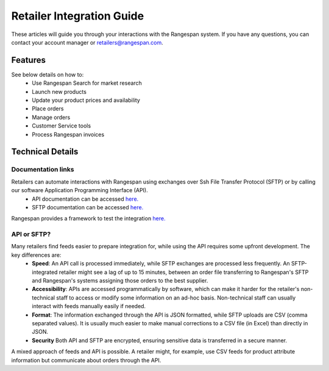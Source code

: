 Retailer Integration Guide
**************************

These articles will guide you through your interactions with the Rangespan system. If you have any questions, you can contact your account manager or retailers@rangespan.com. 

Features
========
See below details on how to:
 - Use Rangespan Search for market research
 - Launch new products
 - Update your product prices and availability
 - Place orders
 - Manage orders
 - Customer Service tools
 - Process Rangespan invoices

Technical Details
=================
Documentation links
-------------------
Retailers can automate interactions with Rangespan using exchanges over Ssh File Transfer Protocol (SFTP) or by calling our software Application Programming Interface (API). 
 - API documentation can be accessed `here. <https://www.rangespan.com/docs/api/v2/index.html>`_
 - SFTP documentation can be accessed `here. <hhtps://www.rangespan.com>`_

Rangespan provides a framework to test the integration `here. <hhtps://www.rangespan.com>`_

API or SFTP?
------------
Many retailers find feeds easier to prepare integration for, while using the API requires some upfront development.  The key differences are:
 * **Speed**: An API call is processed immediately, while SFTP exchanges are processed less frequently. An SFTP-integrated retailer might see a lag of up to 15 minutes, between an order file transferring to Rangespan's SFTP and Rangespan's systems assigning those orders to the best supplier.
 * **Accessibility**: APIs are accessed programmatically by software, which can make it harder for the retailer's non-technical staff to access or modify some information on an ad-hoc basis.  Non-technical staff can usually interact with feeds manually easily if needed.
 * **Format**: The information exchanged through the API is JSON formatted, while SFTP uploads are CSV (comma separated values).  It is usually much easier to make manual corrections to a CSV file (in Excel) than directly in JSON.
 * **Security** Both API and SFTP are encrypted, ensuring sensitive data is transferred in a secure manner.

A mixed approach of feeds and API is possible.  A retailer might, for example, use CSV feeds for product attribute information but communicate about orders through the API.

